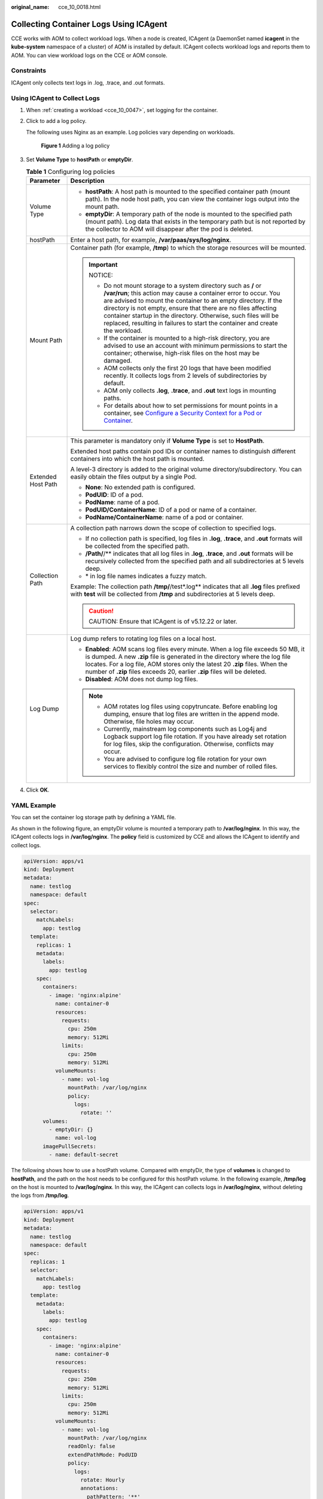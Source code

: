 :original_name: cce_10_0018.html

.. _cce_10_0018:

Collecting Container Logs Using ICAgent
=======================================

CCE works with AOM to collect workload logs. When a node is created, ICAgent (a DaemonSet named **icagent** in the **kube-system** namespace of a cluster) of AOM is installed by default. ICAgent collects workload logs and reports them to AOM. You can view workload logs on the CCE or AOM console.

Constraints
-----------

ICAgent only collects text logs in .log, .trace, and .out formats.

Using ICAgent to Collect Logs
-----------------------------

#. When :ref:`creating a workload <cce_10_0047>`, set logging for the container.

#. Click |image1| to add a log policy.

   The following uses Nginx as an example. Log policies vary depending on workloads.


   .. figure:: /_static/images/en-us_image_0000001981276785.png
      :alt: **Figure 1** Adding a log policy

      **Figure 1** Adding a log policy

#. Set **Volume Type** to **hostPath** or **emptyDir**.

   .. table:: **Table 1** Configuring log policies

      +-----------------------------------+---------------------------------------------------------------------------------------------------------------------------------------------------------------------------------------------------------------------------------------------------------------------------------------------------------------------------------------------------------------------------------------------------------------------------+
      | Parameter                         | Description                                                                                                                                                                                                                                                                                                                                                                                                               |
      +===================================+===========================================================================================================================================================================================================================================================================================================================================================================================================================+
      | Volume Type                       | -  **hostPath**: A host path is mounted to the specified container path (mount path). In the node host path, you can view the container logs output into the mount path.                                                                                                                                                                                                                                                  |
      |                                   | -  **emptyDir**: A temporary path of the node is mounted to the specified path (mount path). Log data that exists in the temporary path but is not reported by the collector to AOM will disappear after the pod is deleted.                                                                                                                                                                                              |
      +-----------------------------------+---------------------------------------------------------------------------------------------------------------------------------------------------------------------------------------------------------------------------------------------------------------------------------------------------------------------------------------------------------------------------------------------------------------------------+
      | hostPath                          | Enter a host path, for example, **/var/paas/sys/log/nginx**.                                                                                                                                                                                                                                                                                                                                                              |
      +-----------------------------------+---------------------------------------------------------------------------------------------------------------------------------------------------------------------------------------------------------------------------------------------------------------------------------------------------------------------------------------------------------------------------------------------------------------------------+
      | Mount Path                        | Container path (for example, **/tmp**) to which the storage resources will be mounted.                                                                                                                                                                                                                                                                                                                                    |
      |                                   |                                                                                                                                                                                                                                                                                                                                                                                                                           |
      |                                   | .. important::                                                                                                                                                                                                                                                                                                                                                                                                            |
      |                                   |                                                                                                                                                                                                                                                                                                                                                                                                                           |
      |                                   |    NOTICE:                                                                                                                                                                                                                                                                                                                                                                                                                |
      |                                   |                                                                                                                                                                                                                                                                                                                                                                                                                           |
      |                                   |    -  Do not mount storage to a system directory such as **/** or **/var/run**; this action may cause a container error to occur. You are advised to mount the container to an empty directory. If the directory is not empty, ensure that there are no files affecting container startup in the directory. Otherwise, such files will be replaced, resulting in failures to start the container and create the workload. |
      |                                   |    -  If the container is mounted to a high-risk directory, you are advised to use an account with minimum permissions to start the container; otherwise, high-risk files on the host may be damaged.                                                                                                                                                                                                                     |
      |                                   |    -  AOM collects only the first 20 logs that have been modified recently. It collects logs from 2 levels of subdirectories by default.                                                                                                                                                                                                                                                                                  |
      |                                   |    -  AOM only collects **.log**, **.trace**, and **.out** text logs in mounting paths.                                                                                                                                                                                                                                                                                                                                   |
      |                                   |    -  For details about how to set permissions for mount points in a container, see `Configure a Security Context for a Pod or Container <https://kubernetes.io/docs/tasks/configure-pod-container/security-context/>`__.                                                                                                                                                                                                 |
      +-----------------------------------+---------------------------------------------------------------------------------------------------------------------------------------------------------------------------------------------------------------------------------------------------------------------------------------------------------------------------------------------------------------------------------------------------------------------------+
      | Extended Host Path                | This parameter is mandatory only if **Volume Type** is set to **HostPath**.                                                                                                                                                                                                                                                                                                                                               |
      |                                   |                                                                                                                                                                                                                                                                                                                                                                                                                           |
      |                                   | Extended host paths contain pod IDs or container names to distinguish different containers into which the host path is mounted.                                                                                                                                                                                                                                                                                           |
      |                                   |                                                                                                                                                                                                                                                                                                                                                                                                                           |
      |                                   | A level-3 directory is added to the original volume directory/subdirectory. You can easily obtain the files output by a single Pod.                                                                                                                                                                                                                                                                                       |
      |                                   |                                                                                                                                                                                                                                                                                                                                                                                                                           |
      |                                   | -  **None**: No extended path is configured.                                                                                                                                                                                                                                                                                                                                                                              |
      |                                   | -  **PodUID**: ID of a pod.                                                                                                                                                                                                                                                                                                                                                                                               |
      |                                   | -  **PodName**: name of a pod.                                                                                                                                                                                                                                                                                                                                                                                            |
      |                                   | -  **PodUID/ContainerName**: ID of a pod or name of a container.                                                                                                                                                                                                                                                                                                                                                          |
      |                                   | -  **PodName/ContainerName**: name of a pod or container.                                                                                                                                                                                                                                                                                                                                                                 |
      +-----------------------------------+---------------------------------------------------------------------------------------------------------------------------------------------------------------------------------------------------------------------------------------------------------------------------------------------------------------------------------------------------------------------------------------------------------------------------+
      | Collection Path                   | A collection path narrows down the scope of collection to specified logs.                                                                                                                                                                                                                                                                                                                                                 |
      |                                   |                                                                                                                                                                                                                                                                                                                                                                                                                           |
      |                                   | -  If no collection path is specified, log files in **.log**, **.trace**, and **.out** formats will be collected from the specified path.                                                                                                                                                                                                                                                                                 |
      |                                   | -  **/Path/**/** indicates that all log files in **.log**, **.trace**, and **.out** formats will be recursively collected from the specified path and all subdirectories at 5 levels deep.                                                                                                                                                                                                                                |
      |                                   | -  \* in log file names indicates a fuzzy match.                                                                                                                                                                                                                                                                                                                                                                          |
      |                                   |                                                                                                                                                                                                                                                                                                                                                                                                                           |
      |                                   | Example: The collection path **/tmp/**/test*.log** indicates that all **.log** files prefixed with **test** will be collected from **/tmp** and subdirectories at 5 levels deep.                                                                                                                                                                                                                                          |
      |                                   |                                                                                                                                                                                                                                                                                                                                                                                                                           |
      |                                   | .. caution::                                                                                                                                                                                                                                                                                                                                                                                                              |
      |                                   |                                                                                                                                                                                                                                                                                                                                                                                                                           |
      |                                   |    CAUTION:                                                                                                                                                                                                                                                                                                                                                                                                               |
      |                                   |    Ensure that ICAgent is of v5.12.22 or later.                                                                                                                                                                                                                                                                                                                                                                           |
      +-----------------------------------+---------------------------------------------------------------------------------------------------------------------------------------------------------------------------------------------------------------------------------------------------------------------------------------------------------------------------------------------------------------------------------------------------------------------------+
      | Log Dump                          | Log dump refers to rotating log files on a local host.                                                                                                                                                                                                                                                                                                                                                                    |
      |                                   |                                                                                                                                                                                                                                                                                                                                                                                                                           |
      |                                   | -  **Enabled**: AOM scans log files every minute. When a log file exceeds 50 MB, it is dumped. A new **.zip** file is generated in the directory where the log file locates. For a log file, AOM stores only the latest 20 **.zip** files. When the number of **.zip** files exceeds 20, earlier **.zip** files will be deleted.                                                                                          |
      |                                   | -  **Disabled**: AOM does not dump log files.                                                                                                                                                                                                                                                                                                                                                                             |
      |                                   |                                                                                                                                                                                                                                                                                                                                                                                                                           |
      |                                   | .. note::                                                                                                                                                                                                                                                                                                                                                                                                                 |
      |                                   |                                                                                                                                                                                                                                                                                                                                                                                                                           |
      |                                   |    -  AOM rotates log files using copytruncate. Before enabling log dumping, ensure that log files are written in the append mode. Otherwise, file holes may occur.                                                                                                                                                                                                                                                       |
      |                                   |    -  Currently, mainstream log components such as Log4j and Logback support log file rotation. If you have already set rotation for log files, skip the configuration. Otherwise, conflicts may occur.                                                                                                                                                                                                                   |
      |                                   |    -  You are advised to configure log file rotation for your own services to flexibly control the size and number of rolled files.                                                                                                                                                                                                                                                                                       |
      +-----------------------------------+---------------------------------------------------------------------------------------------------------------------------------------------------------------------------------------------------------------------------------------------------------------------------------------------------------------------------------------------------------------------------------------------------------------------------+

#. Click **OK**.

YAML Example
------------

You can set the container log storage path by defining a YAML file.

As shown in the following figure, an emptyDir volume is mounted a temporary path to **/var/log/nginx**. In this way, the ICAgent collects logs in **/var/log/nginx**. The **policy** field is customized by CCE and allows the ICAgent to identify and collect logs.

.. code-block::

   apiVersion: apps/v1
   kind: Deployment
   metadata:
     name: testlog
     namespace: default
   spec:
     selector:
       matchLabels:
         app: testlog
     template:
       replicas: 1
       metadata:
         labels:
           app: testlog
       spec:
         containers:
           - image: 'nginx:alpine'
             name: container-0
             resources:
               requests:
                 cpu: 250m
                 memory: 512Mi
               limits:
                 cpu: 250m
                 memory: 512Mi
             volumeMounts:
               - name: vol-log
                 mountPath: /var/log/nginx
                 policy:
                   logs:
                     rotate: ''
         volumes:
           - emptyDir: {}
             name: vol-log
         imagePullSecrets:
           - name: default-secret

The following shows how to use a hostPath volume. Compared with emptyDir, the type of **volumes** is changed to **hostPath**, and the path on the host needs to be configured for this hostPath volume. In the following example, **/tmp/log** on the host is mounted to **/var/log/nginx**. In this way, the ICAgent can collects logs in **/var/log/nginx**, without deleting the logs from **/tmp/log**.

.. code-block::

   apiVersion: apps/v1
   kind: Deployment
   metadata:
     name: testlog
     namespace: default
   spec:
     replicas: 1
     selector:
       matchLabels:
         app: testlog
     template:
       metadata:
         labels:
           app: testlog
       spec:
         containers:
           - image: 'nginx:alpine'
             name: container-0
             resources:
               requests:
                 cpu: 250m
                 memory: 512Mi
               limits:
                 cpu: 250m
                 memory: 512Mi
             volumeMounts:
               - name: vol-log
                 mountPath: /var/log/nginx
                 readOnly: false
                 extendPathMode: PodUID
                 policy:
                   logs:
                     rotate: Hourly
                     annotations:
                       pathPattern: '**'
                       format: ''
         volumes:
           - hostPath:
               path: /tmp/log
             name: vol-log
         imagePullSecrets:
           - name: default-secret

.. table:: **Table 2** Parameter description

   +-------------------------------------+-------------------------+-----------------------------------------------------------------------------------------------------------------------------------------------------------------------------------------------------------------------------------------------------------------------------------------------------------------------------------------------------------------------------------------------------------------------------------------------------------------------------------------------------------------+
   | Parameter                           | Description             | Description                                                                                                                                                                                                                                                                                                                                                                                                                                                                                                     |
   +=====================================+=========================+=================================================================================================================================================================================================================================================================================================================================================================================================================================================================================================================+
   | extendPathMode                      | Extended host path      | Extended host paths contain pod IDs or container names to distinguish different containers into which the host path is mounted.                                                                                                                                                                                                                                                                                                                                                                                 |
   |                                     |                         |                                                                                                                                                                                                                                                                                                                                                                                                                                                                                                                 |
   |                                     |                         | A level-3 directory is added to the original volume directory/subdirectory. You can easily obtain the files output by a single Pod.                                                                                                                                                                                                                                                                                                                                                                             |
   |                                     |                         |                                                                                                                                                                                                                                                                                                                                                                                                                                                                                                                 |
   |                                     |                         | -  **None**: No extended path is configured.                                                                                                                                                                                                                                                                                                                                                                                                                                                                    |
   |                                     |                         | -  **PodUID**: ID of a pod.                                                                                                                                                                                                                                                                                                                                                                                                                                                                                     |
   |                                     |                         | -  **PodName**: name of a pod.                                                                                                                                                                                                                                                                                                                                                                                                                                                                                  |
   |                                     |                         | -  **PodUID/ContainerName**: ID of a pod or name of a container.                                                                                                                                                                                                                                                                                                                                                                                                                                                |
   |                                     |                         | -  **PodName/ContainerName**: name of a pod or container.                                                                                                                                                                                                                                                                                                                                                                                                                                                       |
   +-------------------------------------+-------------------------+-----------------------------------------------------------------------------------------------------------------------------------------------------------------------------------------------------------------------------------------------------------------------------------------------------------------------------------------------------------------------------------------------------------------------------------------------------------------------------------------------------------------+
   | policy.logs.rotate                  | Log dump                | Log dump refers to rotating log files on a local host.                                                                                                                                                                                                                                                                                                                                                                                                                                                          |
   |                                     |                         |                                                                                                                                                                                                                                                                                                                                                                                                                                                                                                                 |
   |                                     |                         | -  **Enabled**: AOM scans log files every minute. When a log file exceeds 50 MB, it is dumped immediately. A new **.zip** file is generated in the directory where the log file locates. For a log file, AOM stores only the latest 20 **.zip** files. When the number of **.zip** files exceeds 20, earlier **.zip** files will be deleted. After the dump is complete, the log file in AOM will be cleared.                                                                                                   |
   |                                     |                         | -  **Disabled**: AOM does not dump log files.                                                                                                                                                                                                                                                                                                                                                                                                                                                                   |
   |                                     |                         |                                                                                                                                                                                                                                                                                                                                                                                                                                                                                                                 |
   |                                     |                         | .. note::                                                                                                                                                                                                                                                                                                                                                                                                                                                                                                       |
   |                                     |                         |                                                                                                                                                                                                                                                                                                                                                                                                                                                                                                                 |
   |                                     |                         |    -  AOM rotates log files using copytruncate. Before enabling log dumping, ensure that log files are written in the append mode. Otherwise, file holes may occur.                                                                                                                                                                                                                                                                                                                                             |
   |                                     |                         |    -  Currently, mainstream log components such as Log4j and Logback support log file rotation. If you have already set rotation for log files, skip the configuration. Otherwise, conflicts may occur.                                                                                                                                                                                                                                                                                                         |
   |                                     |                         |    -  You are advised to configure log file rotation for your own services to flexibly control the size and number of rolled files.                                                                                                                                                                                                                                                                                                                                                                             |
   +-------------------------------------+-------------------------+-----------------------------------------------------------------------------------------------------------------------------------------------------------------------------------------------------------------------------------------------------------------------------------------------------------------------------------------------------------------------------------------------------------------------------------------------------------------------------------------------------------------+
   | policy.logs.annotations.pathPattern | Collection path         | A collection path narrows down the scope of collection to specified logs.                                                                                                                                                                                                                                                                                                                                                                                                                                       |
   |                                     |                         |                                                                                                                                                                                                                                                                                                                                                                                                                                                                                                                 |
   |                                     |                         | -  If no collection path is specified, log files in **.log**, **.trace**, and **.out** formats will be collected from the specified path.                                                                                                                                                                                                                                                                                                                                                                       |
   |                                     |                         | -  **/Path/**/** indicates that all log files in **.log**, **.trace**, and **.out** formats will be recursively collected from the specified path and all subdirectories at 5 levels deep.                                                                                                                                                                                                                                                                                                                      |
   |                                     |                         | -  \* in log file names indicates a fuzzy match.                                                                                                                                                                                                                                                                                                                                                                                                                                                                |
   |                                     |                         |                                                                                                                                                                                                                                                                                                                                                                                                                                                                                                                 |
   |                                     |                         | Example: The collection path **/tmp/**/test*.log** indicates that all **.log** files prefixed with **test** will be collected from **/tmp** and subdirectories at 5 levels deep.                                                                                                                                                                                                                                                                                                                                |
   |                                     |                         |                                                                                                                                                                                                                                                                                                                                                                                                                                                                                                                 |
   |                                     |                         | .. caution::                                                                                                                                                                                                                                                                                                                                                                                                                                                                                                    |
   |                                     |                         |                                                                                                                                                                                                                                                                                                                                                                                                                                                                                                                 |
   |                                     |                         |    CAUTION:                                                                                                                                                                                                                                                                                                                                                                                                                                                                                                     |
   |                                     |                         |    Ensure that ICAgent is of v5.12.22 or later.                                                                                                                                                                                                                                                                                                                                                                                                                                                                 |
   +-------------------------------------+-------------------------+-----------------------------------------------------------------------------------------------------------------------------------------------------------------------------------------------------------------------------------------------------------------------------------------------------------------------------------------------------------------------------------------------------------------------------------------------------------------------------------------------------------------+
   | policy.logs.annotations.format      | Multi-line log matching | Some programs (for example, Java program) print a log that occupies multiple lines. By default, logs are collected by line. If you want to display logs as a single log message, you can enable multi-line logging and use the log time or regular pattern mode. When a line of log message matches the preset time format or regular expression, it is considered as the start of a log message and the next line starts with this line of log message is considered as the end identifier of the log message. |
   |                                     |                         |                                                                                                                                                                                                                                                                                                                                                                                                                                                                                                                 |
   |                                     |                         | The format is as follows:                                                                                                                                                                                                                                                                                                                                                                                                                                                                                       |
   |                                     |                         |                                                                                                                                                                                                                                                                                                                                                                                                                                                                                                                 |
   |                                     |                         | .. code-block::                                                                                                                                                                                                                                                                                                                                                                                                                                                                                                 |
   |                                     |                         |                                                                                                                                                                                                                                                                                                                                                                                                                                                                                                                 |
   |                                     |                         |    {                                                                                                                                                                                                                                                                                                                                                                                                                                                                                                            |
   |                                     |                         |        "multi": {                                                                                                                                                                                                                                                                                                                                                                                                                                                                                               |
   |                                     |                         |            "mode": "time",                                                                                                                                                                                                                                                                                                                                                                                                                                                                                      |
   |                                     |                         |            "value": "YYYY-MM-DD hh:mm:ss"                                                                                                                                                                                                                                                                                                                                                                                                                                                                       |
   |                                     |                         |        }                                                                                                                                                                                                                                                                                                                                                                                                                                                                                                        |
   |                                     |                         |    }                                                                                                                                                                                                                                                                                                                                                                                                                                                                                                            |
   |                                     |                         |                                                                                                                                                                                                                                                                                                                                                                                                                                                                                                                 |
   |                                     |                         | **multi** indicates the multi-line mode.                                                                                                                                                                                                                                                                                                                                                                                                                                                                        |
   |                                     |                         |                                                                                                                                                                                                                                                                                                                                                                                                                                                                                                                 |
   |                                     |                         | -  **time**: log time. Enter a time wildcard. For example, if the time in the log is 2017-01-01 23:59:59, the wildcard is YYYY-MM-DD hh:mm:ss.                                                                                                                                                                                                                                                                                                                                                                  |
   |                                     |                         | -  **regular**: regular pattern. Enter a regular expression.                                                                                                                                                                                                                                                                                                                                                                                                                                                    |
   +-------------------------------------+-------------------------+-----------------------------------------------------------------------------------------------------------------------------------------------------------------------------------------------------------------------------------------------------------------------------------------------------------------------------------------------------------------------------------------------------------------------------------------------------------------------------------------------------------------+

Viewing Logs
------------

After a log collection path is configured and the workload is created, the ICAgent collects log files from the configured path. The collection takes about 1 minute.

After the log collection is complete, go to the workload details page and click **Logs** in the upper right corner to view logs.

You can also view logs on the AOM console.

You can also run the **kubectl logs** command to view the standard output of a container.

.. code-block::

   # View logs of a specified pod.
   kubectl logs <pod_name>
   kubectl logs -f <pod_name> # Similar to tail -f

   # View logs of a specified container in a specified pod.
   kubectl logs <pod_name> -c <container_name>

   kubectl logs pod_name -c container_name -n namespace (one-off query)
   kubectl logs -f <pod_name> -n namespace (real-time query in tail -f mode)

.. |image1| image:: /_static/images/en-us_image_0000001950317236.png
